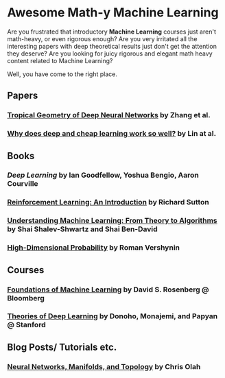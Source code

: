 * Awesome Math-y Machine Learning

Are you frustrated that introductory *Machine Learning* courses just aren't math-heavy, or even rigorous enough? Are you very irritated all the interesting papers with deep theoretical results just don't get the attention they deserve?
Are you looking for juicy rigorous and elegant math heavy content related to Machine Learning?

Well, you have come to the right place.

** Papers
*** [[https://arxiv.org/abs/1805.07091][Tropical Geometry of Deep Neural Networks]] by Zhang et al.
*** [[https://arxiv.org/abs/1608.08225][Why does deep and cheap learning work so well?]] by Lin at al.
** Books
*** [[deeplearningbook.org][Deep Learning]] by Ian Goodfellow, Yoshua Bengio, Aaron Courville
*** [[http://incompleteideas.net/book/ebook/the-book.html][Reinforcement Learning: An Introduction]] by Richard Sutton
*** [[http://cs.huji.ac.il/~shais/UnderstandingMachineLearning/][Understanding Machine Learning: From Theory to Algorithms]] by Shai Shalev-Shwartz and Shai Ben-David
*** [[https://www.math.uci.edu/%7Ervershyn/papers/HDP-book/HDP-book.pdf][High-Dimensional Probability]] by Roman Vershynin
** Courses
*** [[https://bloomberg.github.io/foml/][Foundations of Machine Learning]] by David S. Rosenberg @ Bloomberg
*** [[https://stats385.github.io/][Theories of Deep Learning]] by Donoho, Monajemi, and Papyan @ Stanford
** Blog Posts/ Tutorials etc.
*** [[https://colah.github.io/posts/2014-03-NN-Manifolds-Topology/][Neural Networks, Manifolds, and Topology]] by Chris Olah
